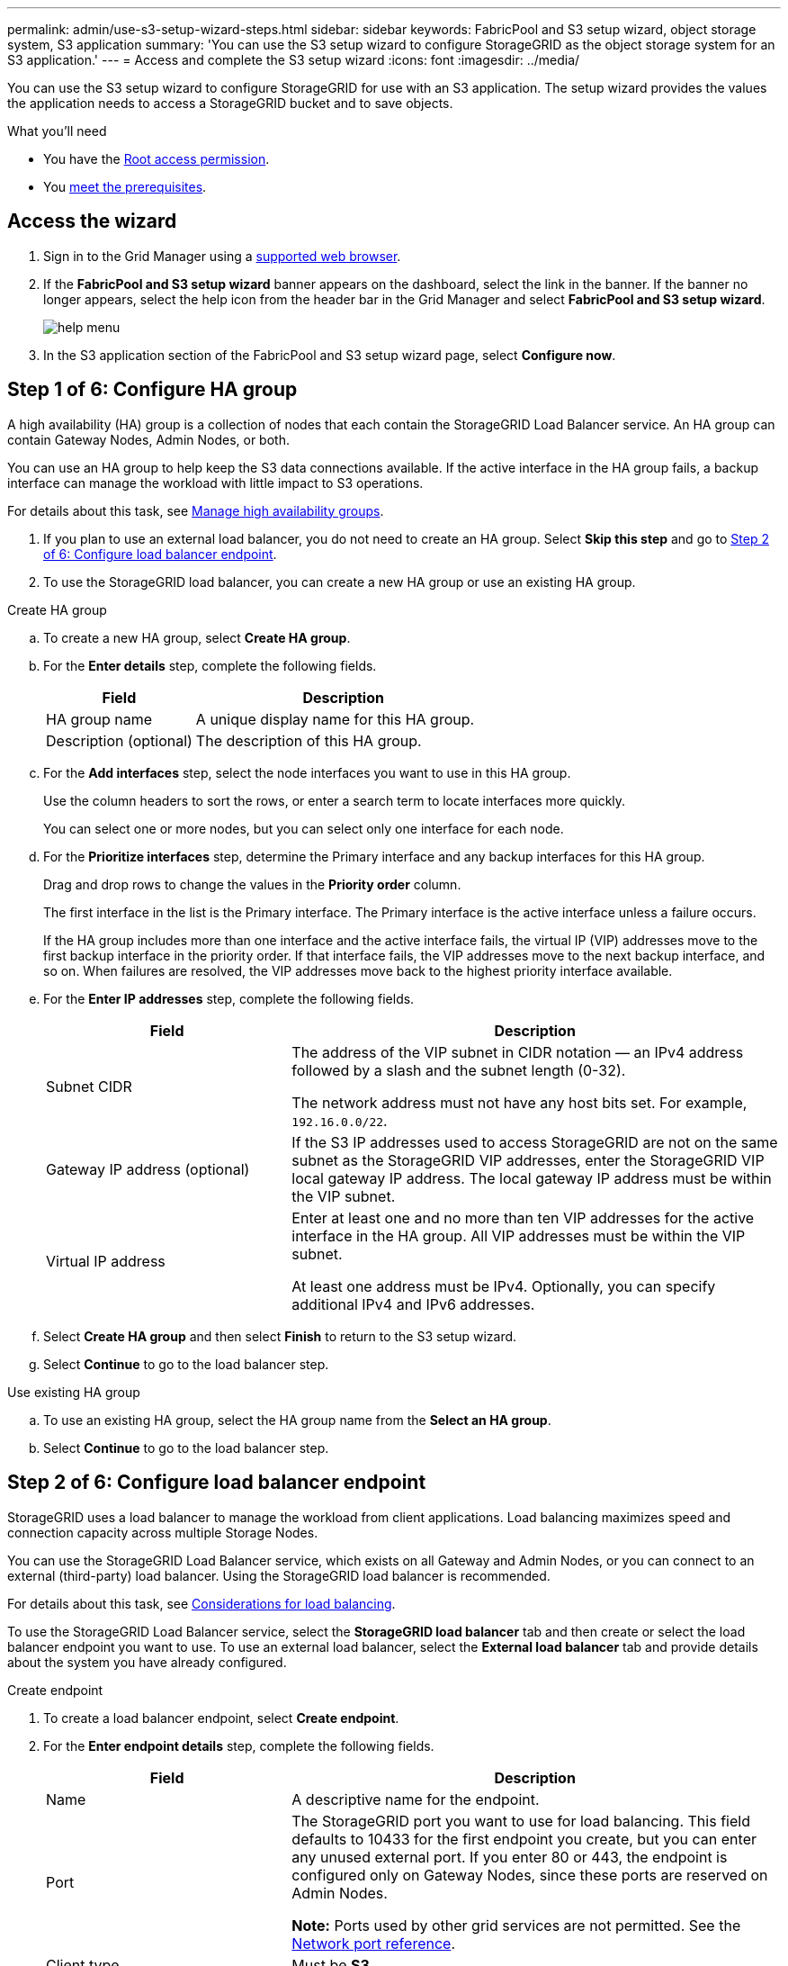 ---
permalink: admin/use-s3-setup-wizard-steps.html
sidebar: sidebar
keywords: FabricPool and S3 setup wizard, object storage system, S3 application
summary: 'You can use the S3 setup wizard to configure StorageGRID as the object storage system for an S3 application.'
---
= Access and complete the S3 setup wizard
:icons: font
:imagesdir: ../media/

[.lead]
You can use the S3 setup wizard to configure StorageGRID for use with an S3 application. The setup wizard provides the values the application needs to access a StorageGRID bucket and to save objects.

.What you'll need

* You have the xref:../admin/admin-group-permissions.adoc[Root access permission].
* You xref:use-s3-setup-wizard.adoc[meet the prerequisites]. 

== Access the wizard

. Sign in to the Grid Manager using a xref:web-browser-requirements.adoc[supported web browser].

. If the *FabricPool and S3 setup wizard* banner appears on the dashboard, select the link in the banner. If the banner no longer appears, select the help icon from the header bar in the Grid Manager and select *FabricPool and S3 setup wizard*.
+
image::../media/help_menu.png[help menu]
. In the S3 application section of the FabricPool and S3 setup wizard page, select *Configure now*.
+
//*Step 1 of 6: Configure HA group* appears.

== Step 1 of 6: Configure HA group
A high availability (HA) group is a collection of nodes that each contain the StorageGRID Load Balancer service. An HA group can contain Gateway Nodes, Admin Nodes, or both.

You can use an HA group to help keep the S3 data connections available. If the active interface in the HA group fails, a backup interface can manage the workload with little impact to S3 operations.

For details about this task, see xref:managing-high-availability-groups.adoc[Manage high availability groups].

. If you plan to use an external load balancer, you do not need to create an HA group. Select *Skip this step* and go to <<Step 2 of 6: Configure load balancer endpoint>>.

. To use the StorageGRID load balancer, you can create a new HA group or use an existing HA group.


// start tabbed area

[role="tabbed-block"]
====

.Create HA group
--

.. To create a new HA group, select *Create HA group*.

.. For the *Enter details* step, complete the following fields.
+
[cols="1a,2a" options="header"]
|===
| Field| Description

| HA group name
| A unique display name for this HA group.

| Description (optional)
| The description of this HA group.

|===

.. For the *Add interfaces* step, select the node interfaces you want to use in this HA group.
+
Use the column headers to sort the rows, or enter a search term to locate interfaces more quickly.
+ 
You can select one or more nodes, but you can select only one interface for each node.

.. For the *Prioritize interfaces* step, determine the Primary interface and any backup interfaces for this HA group.
+
Drag and drop rows to change the values in the *Priority order* column.
+
The first interface in the list is the Primary interface. The Primary interface is the active interface unless a failure occurs.
+
If the HA group includes more than one interface and the active interface fails, the virtual IP (VIP) addresses move to the first backup interface in the priority order. If that interface fails, the VIP addresses move to the next backup interface, and so on. When failures are resolved, the VIP addresses move back to the highest priority interface available.

.. For the *Enter IP addresses* step, complete the following fields.
+
[cols="1a,2a" options="header"]
|===
| Field| Description

| Subnet CIDR
| The address of the VIP subnet in CIDR notation &#8212; an IPv4 address followed by a slash and the subnet length (0-32). 

The network address must not have any host bits set. For example, `192.16.0.0/22`.

| Gateway IP address (optional)
| If the S3 IP addresses used to access StorageGRID are not on the same subnet as the StorageGRID VIP addresses, enter the StorageGRID VIP local gateway IP address. The local gateway IP address must be within the VIP subnet.

| Virtual IP address
| Enter at least one and no more than ten VIP addresses for the active interface in the HA group. All VIP addresses must be within the VIP subnet.

At least one address must be IPv4. Optionally, you can specify additional IPv4 and IPv6 addresses.

|===

.. Select *Create HA group* and then select *Finish* to return to the S3 setup wizard.
.. Select *Continue* to go to the load balancer step.
--

.Use existing HA group
--
.. To use an existing HA group, select the HA group name from the *Select an HA group*.
.. Select *Continue* to go to the load balancer step. 
--
====

// end tabbed area


== Step 2 of 6: Configure load balancer endpoint

StorageGRID uses a load balancer to manage the workload from client applications. Load balancing maximizes speed and connection capacity across multiple Storage Nodes.

You can use the StorageGRID Load Balancer service, which exists on all Gateway and Admin Nodes, or you can connect to an external (third-party) load balancer. Using the StorageGRID load balancer is recommended.

For details about this task, see xref:managing-load-balancing.adoc[Considerations for load balancing].

To use the StorageGRID Load Balancer service, select the *StorageGRID load balancer* tab and then create or select the load balancer endpoint you want to use. To use an external load balancer, select the *External load balancer* tab and provide details about the system you have already configured. 

[role="tabbed-block"]
====

.Create endpoint
--

. To create a load balancer endpoint, select *Create endpoint*.
. For the *Enter endpoint details* step, complete the following fields.
+
[cols="1a,2a" options="header"]
|===
|Field| Description

| Name
| A descriptive name for the endpoint.

| Port
| The StorageGRID port you want to use for load balancing. This field defaults to 10433 for the first endpoint you create, but you can enter any unused external port. If you enter 80 or 443, the endpoint is configured only on Gateway Nodes, since these ports are reserved on Admin Nodes.

*Note:* Ports used by other grid services are not permitted. See the 
xref:../network/network-port-reference.adoc[Network port reference].

| Client type
| Must be *S3*.

| Network protocol
| Select *HTTPS*.

*Note*: Communicating with StorageGRID without TLS encryption is supported but not recommended.

|===

. For the *Select binding mode* step, specify the binding mode. The binding mode controls how the endpoint is accessed&#8212;using any IP address or using specific IP addresses and network interfaces.
+
[cols="1a,2a" options="header"]
|===
|Option| Description

| Global
| Clients can access the endpoint using the IP address of any Gateway Node or Admin Node, or the virtual IP (VIP) address of any HA group. This is the default and recommended setting.

| Node interfaces
| Clients can only access the endpoint using the IP address of a selected node and network interface.

| HA groups VIPs
| Clients can only access the endpoint using a VIP address of an HA group. Use this selection only if you require much higher levels of isolation of workloads.

|===

. For the Tenant access step, select one of the following:
+
[cols="1a,2a" options="header"]
|===
| Field	
| Description

| Allow all tenants (default)
| All tenant accounts can use this endpoint to access their buckets.

| Allow selected tenants
| Only the selected tenant accounts can use this endpoint to access their buckets.

| Block selected tenants
| The selected tenant accounts cannot use this endpoint to access their buckets. All other tenants can use this endpoint.

|===

. For the *Attach certificate* step, select one of the following:
+
[cols="1a,2a" options="header"]
|===
| Field| Description

| Upload certificate (recommended)
| Use this option to upload a CA-signed server certificate, certificate private key, and optional CA bundle.

| Generate certificate
| Use this option to generate a self-signed certificate. See xref:configuring-load-balancer-endpoints.adoc[Configure load balancer endpoints] for details of what to enter.

| Use StorageGRID S3 and Swift certificate
| Use this option only if you have already uploaded or generated a custom version of the StorageGRID global certificate. See xref:configuring-custom-server-certificate-for-storage-node.adoc[Configure S3 and Swift API certificates] for details. 

|===

. Select *Finish* to return to the S3 setup wizard.

. Select *Continue* to go to the tenant and bucket step. 

NOTE: Changes to an endpoint certificate can take up to 15 minutes to be applied to all nodes.
--

.Use existing load balancer endpoint
--
. To use an existing endpoint, select its name from the *Select a load balancer endpoint*. 
. Select *Continue* to go to the tenant and bucket step. 
--


.Use external load balancer
--

. To use an external load balancer, complete the following fields.
+
[cols="1a,2a" options="header"]
|===
| Field| Description

| FQDN
| The fully qualified domain name (FQDN) of the external load balancer.

| Port
| The port number that the S3 application will use to connect to the external load balancer.

| Certificate
| Copy the server certificate for the external load balancer and paste it into this field.

|===

. Select *Continue* to go to the tenant and bucket step. 

--
====

// end tabbed area


== Step 3 of 6: Create tenant and bucket

A tenant is an entity that can use S3 applications to store and retrieve objects in StorageGRID. Each tenant has its own users, access keys, buckets, objects, and a specific set of capabilities. You must create the tenant before you can create the bucket that the S3 application will use to store its objects. 

A bucket is a container used to store a tenant's objects and object metadata. Although some tenants might have many buckets, the wizard helps you to create a  tenant and a bucket in the quickest and easiest way. You can use the Tenant Manager later to add any additional buckets you need.

You can create a new tenant for this S3 application to use. Optionally, you can also create a bucket for the new tenant. Finally, you can allow the wizard to create the S3 access keys for the tenant's root user.

For details about this task, see xref:creating-tenant-account.adoc[Create tenant account] and 
xref:../tenant/creating-s3-bucket.adoc[Create S3 bucket].

. Select *Create tenant*.

. For the Enter details steps, enter the following information.
+
[cols="1a,3a" options="header"]
|===
| Field | Description

| Name
| A name for the tenant account. Tenant names do not need to be unique. When the tenant account is created, it receives a unique, numeric account ID.

| Description (optional)
| A description to help identify the tenant.

| Client type
| The type of client protocol this tenant will use. For the S3 setup wizard,  *S3* is selected and the field is disabled.

| Storage quota (optional)
| If you want this tenant to have a storage quota, a numerical value for the quota and the units.

|===

. Select *Continue*.

. Optionally, select any permissions you want this tenant to have.
+
[NOTE]
Some of these permissions have additional requirements. For details, select the help icon for each permission.
+
[cols="1a,3a" options="header"]
|===
| Permission | If selected...

| Allow platform services
| The tenant can use platform services such as CloudMirror. See xref:manage-platform-services-for-tenants.adoc[Manage platform services for S3 tenant accounts].

| Use own identity source 
| The tenant can configure and manage its own identity source for federated groups and users. This option is disabled if you have xref:configuring-sso.adoc[configured SSO] for your StorageGRID system.

| Allow S3 Select
| The tenant can issue S3 SelectObjectContent API requests to filter and retrieve object data. See xref:manage-s3-select-for-tenant-accounts.adoc[Manage S3 Select for tenant accounts].

*Important*: SelectObjectContent requests can decrease load-balancer performance for all S3 clients and all tenants. Enable this feature only when required and only for trusted tenants.

| Use grid federation connection
| The tenant can use a grid federation connection and enable account clone and cross-grid replication from the Tenant Manager. See xref:grid-federation-manage-tenants.adoc[Manage the permitted tenants for grid federation].

|===

. If you selected *Use grid federation connection*, select one of the available grid federation connections.

. Define root access for the tenant account, based on whether your StorageGRID system uses xref:using-identity-federation.adoc[identity federation], xref:configuring-sso.adoc[single sign-on (SSO)], or both. 
+
[cols="1a,2a" options="header"]
|===
| Option 
| Do this

| If identity federation is not enabled 
| Specify the password to use when signing into the tenant as the local root user.

| If identity federation is enabled
| . Select an existing federated group to have Root access permission for the tenant.

. Optionally, specify the password to use when signing in to the tenant as the local root user.

| If both identity federation and single sign-on (SSO) are enabled
| Select an existing federated group to have Root access permission for the tenant. No local users can sign in.

|===


. If you want the wizard to create the access key ID and secret access key for the root user, select *Create root user S3 access key automatically*. 
+
IMPORTANT: Select this option if the only user for the tenant will be the root user. If other users will use this tenant, use Tenant Manager to configure keys and permissions.

. Select *Continue*.

. For the Create bucket step, select *Create tenant without bucket* to go to the download data step, or, optionally, create a bucket for the tenant's objects.

.. Enter the name of the bucket that the S3 application will use. For example, `S3-bucket`.
+
IMPORTANT: You cannot change the bucket name after creating the bucket.

.. Select the *Region* for this bucket.
+
Use the default region (us-east-1) unless you expect to use ILM in the future to filter objects based on the bucket's region.

.. Select *Enable object versioning* if you want to store each version of each object in this bucket. 

.. Select *Create tenant and bucket* and go to the download data step.

== Step 4 of 6: Download data

In the download data step, you can download one or two files to save the details of what you just configured.

. If you selected *Create root user S3 access key automatically*, do one or both of the following:

** Select *Download access keys* to download a `.csv` file containing the tenant account name, access key ID, and secret access key.

** Select the copy icon (image:../media/icon_tenant_copy_url.png[copy icon]) to copy the access key ID and secret access key to the clipboard.

. Select *Download configuration values* to download a `.txt` file containing the settings for the load balancer endpoint, tenant, bucket, and the root user.

. Save this information to a secure location.
+
IMPORTANT: Do not close this page until you have copied both access keys. The keys will not be available after you close this page. Make sure to save this information in a secure location because it can be used to obtain data from your StorageGRID system.

. If prompted, select the check box to confirm that you have downloaded or copied the keys.

. Select *Continue* to go to the ILM rule and policy step.

== Step 5 of 6: Review ILM rule and ILM policy for S3

Information lifecycle management (ILM) rules control the placement, duration, and ingest behavior of all objects in your StorageGRID system. The ILM policy included with StorageGRID makes two replicated copies of all objects. This policy is in effect until you create a new proposed policy and activate it.

. Review the information on the page.

. If you want to add specific instructions for the objects belonging to the new tenant or bucket, create a new rule and a new policy. See xref:../ilm/access-create-ilm-rule-wizard.adoc[Create ILM rule] and xref:../ilm/creating-ilm-policy.adoc[Create ILM policy: Overview].

. Select *I have reviewed these steps and understand what I need to do*.

. Select the check box to indicate that you understand what to do next.

. Select *Continue* to go to *Summary*.

== Step 6 of 6: Review summary 

. Review the summary.
. Make note of the details in the next steps, which describe the additional configuration that might be needed before you connect to the S3 client. For example, selecting *Sign in as root* takes you to the Tenant Manager, where you can add tenant users, create additional buckets, and update bucket settings.
. Select *Finish*.

. Configure the application using the file you downloaded from StorageGRID or the values you obtained manually.